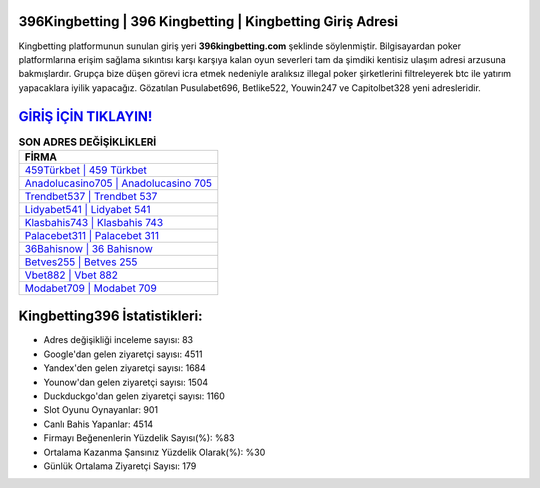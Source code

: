 ﻿396Kingbetting | 396 Kingbetting | Kingbetting Giriş Adresi
===================================

.. image:: images/kingbetting-giris.jpg
   :width: 600
   
Kingbetting platformunun sunulan giriş yeri **396kingbetting.com** şeklinde söylenmiştir. Bilgisayardan poker platformlarına erişim sağlama sıkıntısı karşı karşıya kalan oyun severleri tam da şimdiki kentisiz ulaşım adresi arzusuna bakmışlardır. Grupça bize düşen görevi icra etmek nedeniyle aralıksız illegal poker şirketlerini filtreleyerek btc ile yatırım yapacaklara iyilik yapacağız. Gözatılan Pusulabet696, Betlike522, Youwin247 ve Capitolbet328 yeni adresleridir.

`GİRİŞ İÇİN TIKLAYIN! <https://urlday.cc/git>`_
==============

.. list-table:: **SON ADRES DEĞİŞİKLİKLERİ**
   :widths: 100
   :header-rows: 1

   * - FİRMA
   * - `459Türkbet | 459 Türkbet <459turkbet-459-turkbet-turkbet-giris-adresi.html>`_
   * - `Anadolucasino705 | Anadolucasino 705 <anadolucasino705-anadolucasino-705-anadolucasino-giris-adresi.html>`_
   * - `Trendbet537 | Trendbet 537 <trendbet537-trendbet-537-trendbet-giris-adresi.html>`_	 
   * - `Lidyabet541 | Lidyabet 541 <lidyabet541-lidyabet-541-lidyabet-giris-adresi.html>`_	 
   * - `Klasbahis743 | Klasbahis 743 <klasbahis743-klasbahis-743-klasbahis-giris-adresi.html>`_ 
   * - `Palacebet311 | Palacebet 311 <palacebet311-palacebet-311-palacebet-giris-adresi.html>`_
   * - `36Bahisnow | 36 Bahisnow <36bahisnow-36-bahisnow-bahisnow-giris-adresi.html>`_	 
   * - `Betves255 | Betves 255 <betves255-betves-255-betves-giris-adresi.html>`_
   * - `Vbet882 | Vbet 882 <vbet882-vbet-882-vbet-giris-adresi.html>`_
   * - `Modabet709 | Modabet 709 <modabet709-modabet-709-modabet-giris-adresi.html>`_
	 
Kingbetting396 İstatistikleri:
===================================	 
* Adres değişikliği inceleme sayısı: 83
* Google'dan gelen ziyaretçi sayısı: 4511
* Yandex'den gelen ziyaretçi sayısı: 1684
* Younow'dan gelen ziyaretçi sayısı: 1504
* Duckduckgo'dan gelen ziyaretçi sayısı: 1160
* Slot Oyunu Oynayanlar: 901
* Canlı Bahis Yapanlar: 4514
* Firmayı Beğenenlerin Yüzdelik Sayısı(%): %83
* Ortalama Kazanma Şansınız Yüzdelik Olarak(%): %30
* Günlük Ortalama Ziyaretçi Sayısı: 179
